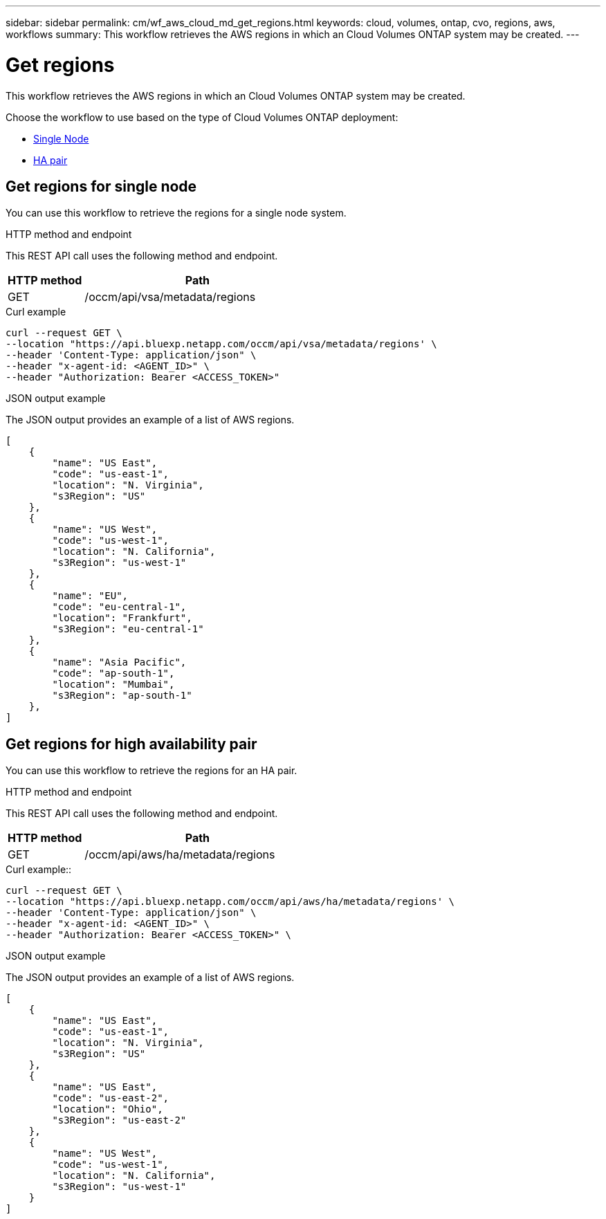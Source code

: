 ---
sidebar: sidebar
permalink: cm/wf_aws_cloud_md_get_regions.html
keywords: cloud, volumes, ontap, cvo, regions, aws, workflows
summary: This workflow retrieves the AWS regions in which an Cloud Volumes ONTAP system may be created.
---

= Get regions
:hardbreaks:
:nofooter:
:icons: font
:linkattrs:
:imagesdir: ./media/

[.lead]
This workflow retrieves the AWS regions in which an Cloud Volumes ONTAP system may be created.

Choose the workflow to use based on the type of Cloud Volumes ONTAP deployment:

* <<Get regions for single node, Single Node>>
* <<Get regions for high availability pair, HA pair>>

== Get regions for single node
You can use this workflow to retrieve the regions for a single node system.

.HTTP method and endpoint

This REST API call uses the following method and endpoint.

[cols="25,75"*,options="header"]
|===
|HTTP method
|Path
|GET
|/occm/api/vsa/metadata/regions
|===


.Curl example
[source,curl]
curl --request GET \
--location "https://api.bluexp.netapp.com/occm/api/vsa/metadata/regions' \
--header 'Content-Type: application/json" \
--header "x-agent-id: <AGENT_ID>" \ 
--header "Authorization: Bearer <ACCESS_TOKEN>" 


.JSON output example

The JSON output provides an example of a list of AWS regions.

----
[
    {
        "name": "US East",
        "code": "us-east-1",
        "location": "N. Virginia",
        "s3Region": "US"
    },
    {
        "name": "US West",
        "code": "us-west-1",
        "location": "N. California",
        "s3Region": "us-west-1"
    },
    {
        "name": "EU",
        "code": "eu-central-1",
        "location": "Frankfurt",
        "s3Region": "eu-central-1"
    },
    {
        "name": "Asia Pacific",
        "code": "ap-south-1",
        "location": "Mumbai",
        "s3Region": "ap-south-1"
    },
]
----

== Get regions for high availability pair
You can use this workflow to retrieve the regions for an HA pair.

.HTTP method and endpoint

This REST API call uses the following method and endpoint.

[cols="25,75"*,options="header"]
|===
|HTTP method
|Path
|GET
|/occm/api/aws/ha/metadata/regions
|===

.Curl example::
[source,curl]
curl --request GET \
--location "https://api.bluexp.netapp.com/occm/api/aws/ha/metadata/regions' \
--header 'Content-Type: application/json" \
--header "x-agent-id: <AGENT_ID>" \ 
--header "Authorization: Bearer <ACCESS_TOKEN>" \


.JSON output example
The JSON output provides an example of a list of AWS regions.

----
[
    {
        "name": "US East",
        "code": "us-east-1",
        "location": "N. Virginia",
        "s3Region": "US"
    },
    {
        "name": "US East",
        "code": "us-east-2",
        "location": "Ohio",
        "s3Region": "us-east-2"
    },
    {
        "name": "US West",
        "code": "us-west-1",
        "location": "N. California",
        "s3Region": "us-west-1"
    }
]
----
